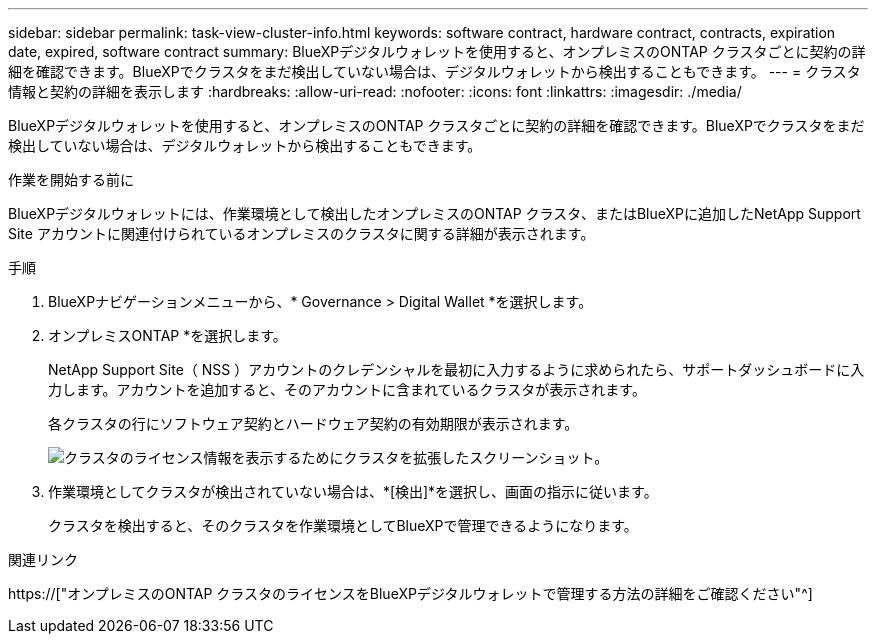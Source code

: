 ---
sidebar: sidebar 
permalink: task-view-cluster-info.html 
keywords: software contract, hardware contract, contracts, expiration date, expired, software contract 
summary: BlueXPデジタルウォレットを使用すると、オンプレミスのONTAP クラスタごとに契約の詳細を確認できます。BlueXPでクラスタをまだ検出していない場合は、デジタルウォレットから検出することもできます。 
---
= クラスタ情報と契約の詳細を表示します
:hardbreaks:
:allow-uri-read: 
:nofooter: 
:icons: font
:linkattrs: 
:imagesdir: ./media/


[role="lead"]
BlueXPデジタルウォレットを使用すると、オンプレミスのONTAP クラスタごとに契約の詳細を確認できます。BlueXPでクラスタをまだ検出していない場合は、デジタルウォレットから検出することもできます。

.作業を開始する前に
BlueXPデジタルウォレットには、作業環境として検出したオンプレミスのONTAP クラスタ、またはBlueXPに追加したNetApp Support Site アカウントに関連付けられているオンプレミスのクラスタに関する詳細が表示されます。

.手順
. BlueXPナビゲーションメニューから、* Governance > Digital Wallet *を選択します。
. オンプレミスONTAP *を選択します。
+
NetApp Support Site（ NSS ）アカウントのクレデンシャルを最初に入力するように求められたら、サポートダッシュボードに入力します。アカウントを追加すると、そのアカウントに含まれているクラスタが表示されます。

+
各クラスタの行にソフトウェア契約とハードウェア契約の有効期限が表示されます。

+
image:screenshot_digital_wallet_onprem_main.png["クラスタのライセンス情報を表示するためにクラスタを拡張したスクリーンショット。"]

. 作業環境としてクラスタが検出されていない場合は、*[検出]*を選択し、画面の指示に従います。
+
クラスタを検出すると、そのクラスタを作業環境としてBlueXPで管理できるようになります。



.関連リンク
https://["オンプレミスのONTAP クラスタのライセンスをBlueXPデジタルウォレットで管理する方法の詳細をご確認ください"^]
